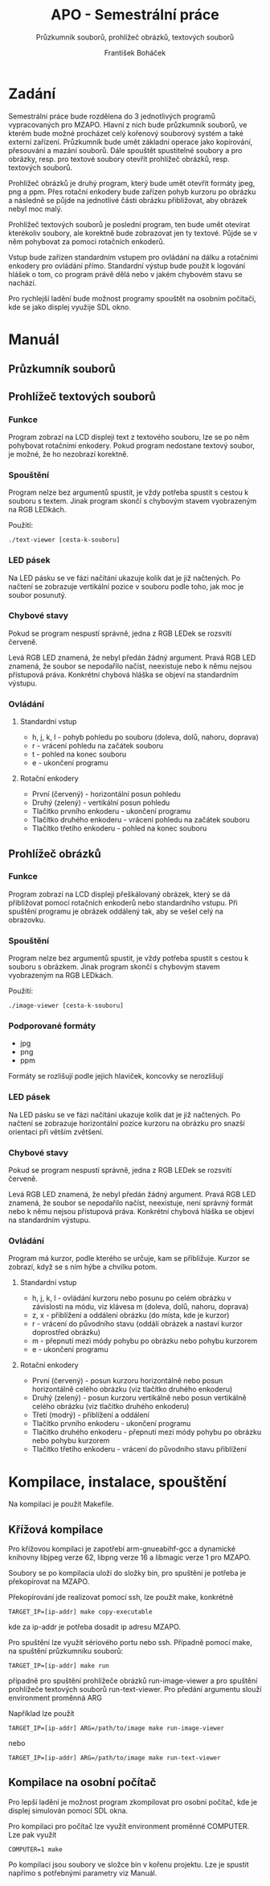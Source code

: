 #+TITLE: APO - Semestrální práce
#+SUBTITLE: Průzkumník souborů, prohlížeč obrázků, textových souborů
#+AUTHOR: František Boháček

* Zadání
Semestrální práce bude rozdělena do 3 jednotlivých programů vypracovaných pro MZAPO. Hlavní z nich
bude průzkumník souborů, ve kterém bude možné procházet celý kořenový souborový systém a také externí zařízení.
Průzkumník bude umět základní operace jako kopírování, přesouvání a mazání souborů. Dále spouštět spustitelné soubory
a pro obrázky, resp. pro textové soubory otevřít prohlížeč obrázků, resp. textových souborů.

Prohlížeč obrázků je druhý program, který bude umět otevřít formáty jpeg, png a ppm. Přes rotační enkodery
bude zařízen pohyb kurzoru po obrázku a následně se půjde na jednotlivé části obrázku přibližovat,
aby obrázek nebyl moc malý.

Prohlížeč textových souborů je poslední program, ten bude umět otevírat kterékoliv soubory, ale korektně
bude zobrazovat jen ty textové. Půjde se v něm pohybovat za pomoci rotačních enkoderů.

Vstup bude zařízen standardním vstupem pro ovládání na dálku a rotačními enkodery pro ovládání přímo.
Standardní výstup bude použit k logování hlášek o tom, co program právě dělá nebo v jakém chybovém stavu se nachází.

Pro rychlejší ladění bude možnost programy spouštět na osobním počítači, kde se jako displej využije SDL okno.

* Manuál
** Průzkumník souborů
** Prohlížeč textových souborů
*** Funkce
Program zobrazí na LCD displeji text z textového souboru, lze se po něm pohybovat rotačními enkodery.
Pokud program nedostane textový soubor, je možné, že ho nezobrazí korektně.

*** Spouštění
Program nelze bez argumentů spustit, je vždy potřeba spustit s cestou k souboru s textem.
Jinak program skončí s chybovým stavem vyobrazeným na RGB LEDkách.

Použití:
#+begin_src
./text-viewer [cesta-k-souboru]
#+end_src

*** LED pásek
Na LED pásku se ve fázi načítání ukazuje kolik dat je již načtených.
Po načtení se zobrazuje vertikální pozice v souboru podle toho, jak moc je soubor posunutý.

*** Chybové stavy
Pokud se program nespustí správně, jedna z RGB LEDek se rozsvítí červeně.

Levá RGB LED znamená, že nebyl předán žádný argument. Pravá RGB LED znamená, že soubor se nepodařilo načíst,
neexistuje nebo k němu nejsou přístupová práva. Konkrétní chybová hláška se objeví na standardním výstupu.

*** Ovládání

**** Standardní vstup
- h, j, k, l - pohyb pohledu po souboru (doleva, dolů, nahoru, doprava)
- r - vrácení pohledu na začátek souboru
- t - pohled na konec souboru
- e - ukončení programu

**** Rotační enkodery
- První (červený) - horizontální posun pohledu
- Druhý (zelený) - vertikální posun pohledu
- Tlačítko prvního enkoderu - ukončení programu
- Tlačítko druhého enkoderu - vrácení pohledu na začátek souboru
- Tlačítko třetího enkoderu - pohled na konec souboru
** Prohlížeč obrázků
*** Funkce
Program zobrazí na LCD displeji přeškálovaný obrázek, který se dá přibližovat pomocí rotačních enkoderů nebo standardního vstupu.
Při spuštění programu je obrázek oddálený tak, aby se vešel celý na obrazovku.

*** Spouštění
Program nelze bez argumentů spustit, je vždy potřeba spustit s cestou k souboru s obrázkem.
Jinak program skončí s chybovým stavem vyobrazeným na RGB LEDkách.

Použití:
#+begin_src
./image-viewer [cesta-k-souboru]
#+end_src

*** Podporované formáty
- jpg
- png
- ppm

Formáty se rozlišují podle jejich hlaviček, koncovky se nerozlišují

*** LED pásek
Na LED pásku se ve fázi načítání ukazuje kolik dat je již načtených.
Po načtení se zobrazuje horizontální pozice kurzoru na obrázku
pro snazší orientaci při větším zvětšení.

*** Chybové stavy
Pokud se program nespustí správně, jedna z RGB LEDek se rozsvítí červeně.

Levá RGB LED znamená, že nebyl předán žádný argument. Pravá RGB LED znamená, že soubor se nepodařilo načíst,
neexistuje, není správný formát nebo k němu nejsou přístupová práva. Konkrétní chybová hláška se objeví na standardním výstupu.

*** Ovládání
Program má kurzor, podle kterého se určuje, kam se přibližuje. Kurzor se zobrazí, když se s ním hýbe a chvilku potom. 

**** Standardní vstup
- h, j, k, l - ovládání kurzoru nebo posunu po celém obrázku v závislosti na módu, viz klávesa m (doleva, dolů, nahoru, doprava)
- z, x - přiblížení a oddálení obrázku (do místa, kde je kurzor)
- r - vrácení do původního stavu (oddálí obrázek a nastaví kurzor doprostřed obrázku)
- m - přepnutí mezi módy pohybu po obrázku nebo pohybu kurzorem
- e - ukončení programu

**** Rotační enkodery
- První (červený) - posun kurzoru horizontálně nebo posun horizontálně celého obrázku (viz tlačítko druhého enkoderu)
- Druhý (zelený) - posun kurzoru vertikálně nebo posun vertikálně celého obrázku (viz tlačítko druhého enkoderu)
- Třetí (modrý) - přiblížení a oddálení
- Tlačítko prvního enkoderu - ukončení programu
- Tlačítko druhého enkoderu - přepnutí mezi módy pohybu po obrázku nebo pohybu kurzorem
- Tlačítko třetího enkoderu - vrácení do původního stavu přiblížení

* Kompilace, instalace, spouštění
Na kompilaci je použit Makefile.

** Křížová kompilace
Pro křížovou kompilaci je zapotřebí arm-gnueabihf-gcc a dynamické knihovny
libjpeg verze 62, libpng verze 16 a libmagic verze 1 pro MZAPO.

Soubory se po kompilacia uloží do složky bin, pro spuštění je potřeba
je překopírovat na MZAPO.

Překopírování jde realizovat pomocí ssh, lze použít make, konkrétně
#+begin_src
TARGET_IP=[ip-addr] make copy-executable
#+end_src
kde za ip-addr je potřeba dosadit ip adresu MZAPO.

Pro spuštění lze využít sériového portu nebo ssh. Případně pomocí make,
na spuštění průzkumníku souborů:
#+begin_src
TARGET_IP=[ip-addr] make run
#+end_src
případně pro spuštění prohlížeče obrázků run-image-viewer
a pro spuštění prohlížeče textových souborů run-text-viewer.
Pro předání argumentu slouží environment proměnná ARG

Například lze použít
#+begin_src
TARGET_IP=[ip-addr] ARG=/path/to/image make run-image-viewer
#+end_src
nebo
#+begin_src
TARGET_IP=[ip-addr] ARG=/path/to/image make run-text-viewer
#+end_src
** Kompilace na osobní počítač
Pro lepší ladění je možnost program zkompilovat
pro osobní počítač, kde je displej simulován
pomocí SDL okna.

Pro kompilaci pro počítač lze využít environment proměnné COMPUTER.
Lze pak využít
#+begin_src
COMPUTER=1 make
#+end_src

Po kompilaci jsou soubory ve složce bin v kořenu projektu.
Lze je spustit napřímo s potřebnými parametry viz Manuál.
